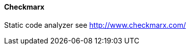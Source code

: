 // SPDX-License-Identifier: MIT
[[section-infrastructure-setup-security-products-checkmarx]]

==== Checkmarx

Static code analyzer
see http://www.checkmarx.com/


